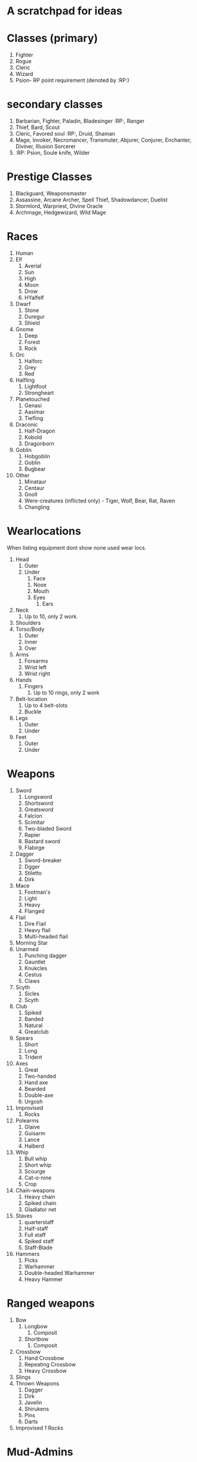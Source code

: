 * A scratchpad for ideas
* Classes (primary)
1. Fighter
2. Rogue
3. Cleric
4. Wizard
5. Psion- RP point requirement (denoted by :RP:)

* secondary classes
1. Barbarian, Fighter, Paladin, Bladesinger :RP:, Ranger
2. Thief, Bard, Scout
3. Cleric, Favored soul :RP:, Druid, Shaman 
4. Mage, Invoker, Necromancer, Transmuter, Abjurer, Conjurer, Enchanter, Diviner, Illusion Sorcerer
5. :RP: Psion, Soule knife, Wilder 

* Prestige Classes
1. Blackguard, Weaponsmaster
2. Assassine, Arcane Archer, Spell Thief, Shadowdancer, Duelist
3. Stormlord, Warpriest, Divine Oracle
4. Archmage, Hedgewizard, Wild Mage

* Races
1. Human 
2. Elf 
   1. Averial
   2. Sun
   3. High
   4. Moon
   5. Drow
   6. HYalfelf
3. Dwarf
   1. Stone
   2. Duregur
   3. Shield
4. Gnome
   1. Deep
   2. Forest
   3. Rock
5. Orc
   1. Halforc
   2. Grey
   3. Red
6. Halfling
   1. Lightfoot
   2. Strongheart
7. Planetouched
   1. Genasi
   2. Aasimar
   3. Tiefling
8. Draconic
   1. Half-Dragon
   2. Kobold
   3. Dragonborn
9. Goblin
   1. Hobgoblin
   2. Goblin
   3. Bugbear 
10. Other
   1. Minataur
   2. Centaur
   3. Gnoll
   4. Were-creatures (inflicted only) - Tiger, Wolf, Bear, Rat, Raven
   5. Changling

* Wearlocations
  When listing equipment dont show none used wear locs.
1. Head
   1. Outer
   2. Under
      1. Face
	 1. Nose
	 2. Mouth
	 3. Eyes
      2. Ears
2. Neck
   1. Up to 10, only 2 work.
3. Shoulders
4. Torso/Body
   1. Outer
   2. Inner
   3. Over
5. Arms
   1. Forearms
   2. Wrist left
   3. Wrist right
6. Hands
   1. Fingers
      1. Up to 10 rings, only 2 work
7. Belt-location
   1. Up to 4 belt-slots
   2. Buckle
8. Legs
   1. Outer
   2. Under
9. Feet
    1. Outer
    2. Under

* Weapons
1. Sword
   1. Longsword   
   2. Shortsword
   3. Greatsword
   4. Falcion
   5. Scimitar
   6. Two-bladed Sword
   7. Rapier
   8. Bastard sword
   9. Flabirge
2. Dagger
   1. Sword-breaker
   2. Dgger
   3. Stiletto
   4. Dirk
3. Mace
   1. Footman's
   2. Light
   3. Heavy
   4. Flanged
4. Flail
   1. Dire Flail
   2. Heavy flail
   3. Multi-headed flail
5. Morning Star
6. Unarmed
   1. Punching dagger
   2. Gauntlet
   3. Knukcles
   4. Cestus
   5. Claws
7. Scyth
   1. Sicles
   2. Scyth
8. Club
   1. Spiked
   2. Banded
   3. Natural
   4. Greatclub
9. Spears
    1. Short 
    2. Long
    3. Trident
10. Axes
    1. Great
    2. Two-handed
    3. Hand axe
    4. Bearded
    5. Double-axe
    6. Urgosh
11. Improvised
    1. Rocks
12. Polearms
    1. Glaive
    2. Guisarm
    3. Lance
    4. Halberd
13. Whip
    1. Bull whip
    2. Short whip
    3. Scourge
    4. Cat-o-nine
    5. Crop
14. Chain-weapons
    1. Heavy chain
    2. Spiked chain
    3. Gladiator net
15. Staves
    1. quarterstaff
    2. Half-staff
    3. Full staff
    4. Spiked staff
    5. Staff-Blade
16. Hammers
    1. Picks
    2. Warhammer
    3. Double-headed Warhammer
    4. Heavy Hammer

* Ranged weapons
1. Bow
   1. Longbow
      1. Composit
   2. Shortbow
      1. Composit
2. Crossbow
   1. Hand Crossbow
   2. Repeating Crossbow
   3. Heavy Crossbow
3. Slings
4. Thrown Weapons
   1. Dagger
   2. Dirk
   3. Javelin
   4. Shirukens
   5. Pins
   6. Darts
5. Improvised
   1  Rocks 

* Mud-Admins
1. Deities
2. RP facilitators
3. Builders
4. Coder(s)

* Trades 
1. Carpentry
2. Lapidary
3. Fletching
4. Farming
5. Cooking
6. Smithing
7. Alchemy 
8. Trapsmithing
9. Magic-item-creation
10. Pottery
11. Tailor

* Room Properties
Exits
Lighting
Weather
Indoors/Outdoors
Secondary/Tirtiary Rooms Descs
Destroyable
Wilderness/Area
Scale/Size (passage timing)
Teleport-able
Vehicle

* Dream Features
Mobs as boats w/ attached locational scripting 

Room sub-locations



* Tick system
  Thread calls fns in a (ref {symbol fn}) global hash var
  Tick-fns are defined in a macro that keeps the fn's namespace
  Mechanisim for makeing sure thread is only created once.
